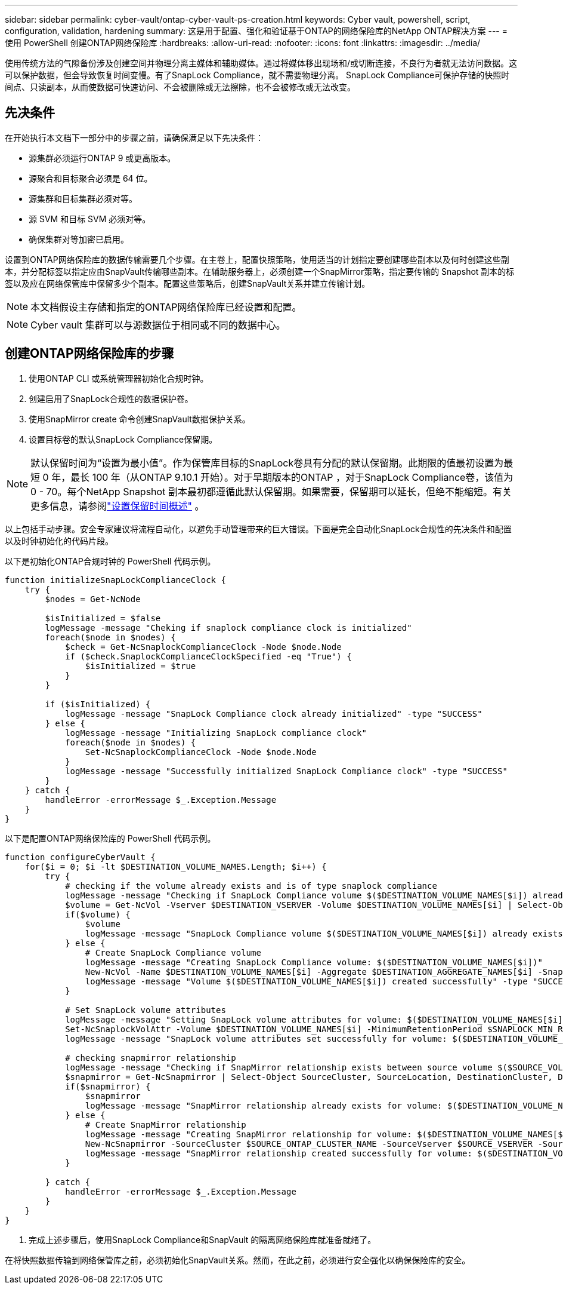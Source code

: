 ---
sidebar: sidebar 
permalink: cyber-vault/ontap-cyber-vault-ps-creation.html 
keywords: Cyber vault, powershell, script, configuration, validation, hardening 
summary: 这是用于配置、强化和验证基于ONTAP的网络保险库的NetApp ONTAP解决方案 
---
= 使用 PowerShell 创建ONTAP网络保险库
:hardbreaks:
:allow-uri-read: 
:nofooter: 
:icons: font
:linkattrs: 
:imagesdir: ../media/


[role="lead"]
使用传统方法的气隙备份涉及创建空间并物理分离主媒体和辅助媒体。通过将媒体移出现场和/或切断连接，不良行为者就无法访问数据。这可以保护数据，但会导致恢复时间变慢。有了SnapLock Compliance，就不需要物理分离。  SnapLock Compliance可保护存储的快照时间点、只读副本，从而使数据可快速访问、不会被删除或无法擦除，也不会被修改或无法改变。



== 先决条件

在开始执行本文档下一部分中的步骤之前，请确保满足以下先决条件：

* 源集群必须运行ONTAP 9 或更高版本。
* 源聚合和目标聚合必须是 64 位。
* 源集群和目标集群必须对等。
* 源 SVM 和目标 SVM 必须对等。
* 确保集群对等加密已启用。


设置到ONTAP网络保险库的数据传输需要几个步骤。在主卷上，配置快照策略，使用适当的计划指定要创建哪些副本以及何时创建这些副本，并分配标签以指定应由SnapVault传输哪些副本。在辅助服务器上，必须创建一个SnapMirror策略，指定要传输的 Snapshot 副本的标签以及应在网络保管库中保留多少个副本。配置这些策略后，创建SnapVault关系并建立传输计划。


NOTE: 本文档假设主存储和指定的ONTAP网络保险库已经设置和配置。


NOTE: Cyber vault 集群可以与源数据位于相同或不同的数据中心。



== 创建ONTAP网络保险库的步骤

. 使用ONTAP CLI 或系统管理器初始化合规时钟。
. 创建启用了SnapLock合规性的数据保护卷。
. 使用SnapMirror create 命令创建SnapVault数据保护关系。
. 设置目标卷的默认SnapLock Compliance保留期。



NOTE: 默认保留时间为“设置为最小值”。作为保管库目标的SnapLock卷具有分配的默认保留期。此期限的值最初设置为最短 0 年，最长 100 年（从ONTAP 9.10.1 开始）。对于早期版本的ONTAP ，对于SnapLock Compliance卷，该值为 0 - 70。每个NetApp Snapshot 副本最初都遵循此默认保留期。如果需要，保留期可以延长，但绝不能缩短。有关更多信息，请参阅link:https://docs.netapp.com/us-en/ontap/snaplock/set-retention-period-task.html["设置保留时间概述"^] 。

以上包括手动步骤。安全专家建议将流程自动化，以避免手动管理带来的巨大错误。下面是完全自动化SnapLock合规性的先决条件和配置以及时钟初始化的代码片段。

以下是初始化ONTAP合规时钟的 PowerShell 代码示例。

[source, powershell]
----
function initializeSnapLockComplianceClock {
    try {
        $nodes = Get-NcNode

        $isInitialized = $false
        logMessage -message "Cheking if snaplock compliance clock is initialized"
        foreach($node in $nodes) {
            $check = Get-NcSnaplockComplianceClock -Node $node.Node
            if ($check.SnaplockComplianceClockSpecified -eq "True") {
                $isInitialized = $true
            }
        }

        if ($isInitialized) {
            logMessage -message "SnapLock Compliance clock already initialized" -type "SUCCESS"
        } else {
            logMessage -message "Initializing SnapLock compliance clock"
            foreach($node in $nodes) {
                Set-NcSnaplockComplianceClock -Node $node.Node
            }
            logMessage -message "Successfully initialized SnapLock Compliance clock" -type "SUCCESS"
        }
    } catch {
        handleError -errorMessage $_.Exception.Message
    }
}

----
以下是配置ONTAP网络保险库的 PowerShell 代码示例。

[source, powershell]
----
function configureCyberVault {
    for($i = 0; $i -lt $DESTINATION_VOLUME_NAMES.Length; $i++) {
        try {
            # checking if the volume already exists and is of type snaplock compliance
            logMessage -message "Checking if SnapLock Compliance volume $($DESTINATION_VOLUME_NAMES[$i]) already exists in vServer $DESTINATION_VSERVER"
            $volume = Get-NcVol -Vserver $DESTINATION_VSERVER -Volume $DESTINATION_VOLUME_NAMES[$i] | Select-Object -Property Name, State, TotalSize, Aggregate, Vserver, Snaplock | Where-Object { $_.Snaplock.Type -eq "compliance" }
            if($volume) {
                $volume
                logMessage -message "SnapLock Compliance volume $($DESTINATION_VOLUME_NAMES[$i]) already exists in vServer $DESTINATION_VSERVER" -type "SUCCESS"
            } else {
                # Create SnapLock Compliance volume
                logMessage -message "Creating SnapLock Compliance volume: $($DESTINATION_VOLUME_NAMES[$i])"
                New-NcVol -Name $DESTINATION_VOLUME_NAMES[$i] -Aggregate $DESTINATION_AGGREGATE_NAMES[$i] -SnaplockType Compliance -Type DP -Size $DESTINATION_VOLUME_SIZES[$i] -ErrorAction Stop | Select-Object -Property Name, State, TotalSize, Aggregate, Vserver
                logMessage -message "Volume $($DESTINATION_VOLUME_NAMES[$i]) created successfully" -type "SUCCESS"
            }

            # Set SnapLock volume attributes
            logMessage -message "Setting SnapLock volume attributes for volume: $($DESTINATION_VOLUME_NAMES[$i])"
            Set-NcSnaplockVolAttr -Volume $DESTINATION_VOLUME_NAMES[$i] -MinimumRetentionPeriod $SNAPLOCK_MIN_RETENTION -MaximumRetentionPeriod $SNAPLOCK_MAX_RETENTION -ErrorAction Stop | Select-Object -Property Type, MinimumRetentionPeriod, MaximumRetentionPeriod
            logMessage -message "SnapLock volume attributes set successfully for volume: $($DESTINATION_VOLUME_NAMES[$i])" -type "SUCCESS"

            # checking snapmirror relationship
            logMessage -message "Checking if SnapMirror relationship exists between source volume $($SOURCE_VOLUME_NAMES[$i]) and destination SnapLock Compliance volume $($DESTINATION_VOLUME_NAMES[$i])"
            $snapmirror = Get-NcSnapmirror | Select-Object SourceCluster, SourceLocation, DestinationCluster, DestinationLocation, Status, MirrorState | Where-Object { $_.SourceCluster -eq $SOURCE_ONTAP_CLUSTER_NAME -and $_.SourceLocation -eq "$($SOURCE_VSERVER):$($SOURCE_VOLUME_NAMES[$i])" -and $_.DestinationCluster -eq $DESTINATION_ONTAP_CLUSTER_NAME -and $_.DestinationLocation -eq "$($DESTINATION_VSERVER):$($DESTINATION_VOLUME_NAMES[$i])" -and ($_.Status -eq "snapmirrored" -or $_.Status -eq "uninitialized") }
            if($snapmirror) {
                $snapmirror
                logMessage -message "SnapMirror relationship already exists for volume: $($DESTINATION_VOLUME_NAMES[$i])" -type "SUCCESS"
            } else {
                # Create SnapMirror relationship
                logMessage -message "Creating SnapMirror relationship for volume: $($DESTINATION_VOLUME_NAMES[$i])"
                New-NcSnapmirror -SourceCluster $SOURCE_ONTAP_CLUSTER_NAME -SourceVserver $SOURCE_VSERVER -SourceVolume $SOURCE_VOLUME_NAMES[$i] -DestinationCluster $DESTINATION_ONTAP_CLUSTER_NAME -DestinationVserver $DESTINATION_VSERVER -DestinationVolume $DESTINATION_VOLUME_NAMES[$i] -Policy $SNAPMIRROR_PROTECTION_POLICY -Schedule $SNAPMIRROR_SCHEDULE -ErrorAction Stop | Select-Object -Property SourceCluster, SourceLocation, DestinationCluster, DestinationLocation, Status, Policy, Schedule
                logMessage -message "SnapMirror relationship created successfully for volume: $($DESTINATION_VOLUME_NAMES[$i])" -type "SUCCESS"
            }

        } catch {
            handleError -errorMessage $_.Exception.Message
        }
    }
}

----
. 完成上述步骤后，使用SnapLock Compliance和SnapVault 的隔离网络保险库就准备就绪了。


在将快照数据传输到网络保管库之前，必须初始化SnapVault关系。然而，在此之前，必须进行安全强化以确保保险库的安全。

